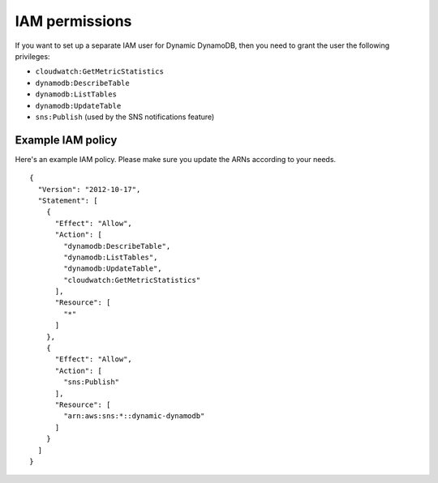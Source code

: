 IAM permissions
===============

If you want to set up a separate IAM user for Dynamic DynamoDB, then you need to grant the user the following privileges:

* ``cloudwatch:GetMetricStatistics``
* ``dynamodb:DescribeTable``
* ``dynamodb:ListTables``
* ``dynamodb:UpdateTable``
* ``sns:Publish`` (used by the SNS notifications feature)

Example IAM policy
------------------

Here's an example IAM policy. Please make sure you update the ARNs according to your needs.
::

    {
      "Version": "2012-10-17",
      "Statement": [
        {
          "Effect": "Allow",
          "Action": [
            "dynamodb:DescribeTable",
            "dynamodb:ListTables",
            "dynamodb:UpdateTable",
            "cloudwatch:GetMetricStatistics"
          ],
          "Resource": [
            "*"
          ]
        },
        {
          "Effect": "Allow",
          "Action": [
            "sns:Publish"
          ],
          "Resource": [
            "arn:aws:sns:*::dynamic-dynamodb"
          ]
        }
      ]
    }
